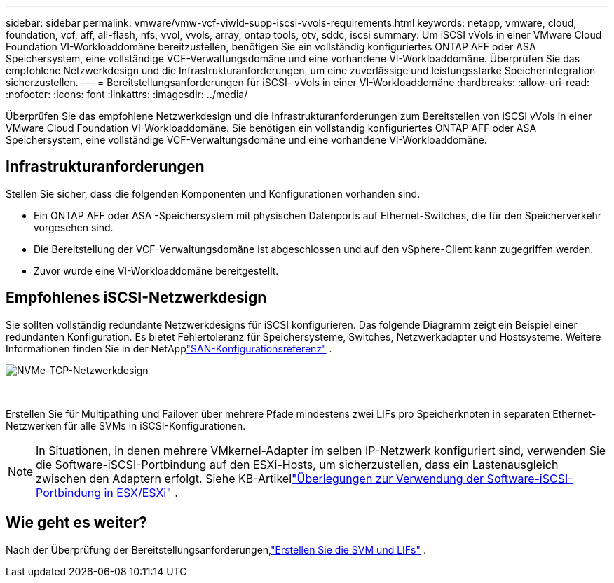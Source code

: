 ---
sidebar: sidebar 
permalink: vmware/vmw-vcf-viwld-supp-iscsi-vvols-requirements.html 
keywords: netapp, vmware, cloud, foundation, vcf, aff, all-flash, nfs, vvol, vvols, array, ontap tools, otv, sddc, iscsi 
summary: Um iSCSI vVols in einer VMware Cloud Foundation VI-Workloaddomäne bereitzustellen, benötigen Sie ein vollständig konfiguriertes ONTAP AFF oder ASA Speichersystem, eine vollständige VCF-Verwaltungsdomäne und eine vorhandene VI-Workloaddomäne.  Überprüfen Sie das empfohlene Netzwerkdesign und die Infrastrukturanforderungen, um eine zuverlässige und leistungsstarke Speicherintegration sicherzustellen. 
---
= Bereitstellungsanforderungen für iSCSI- vVols in einer VI-Workloaddomäne
:hardbreaks:
:allow-uri-read: 
:nofooter: 
:icons: font
:linkattrs: 
:imagesdir: ../media/


[role="lead"]
Überprüfen Sie das empfohlene Netzwerkdesign und die Infrastrukturanforderungen zum Bereitstellen von iSCSI vVols in einer VMware Cloud Foundation VI-Workloaddomäne.  Sie benötigen ein vollständig konfiguriertes ONTAP AFF oder ASA Speichersystem, eine vollständige VCF-Verwaltungsdomäne und eine vorhandene VI-Workloaddomäne.



== Infrastrukturanforderungen

Stellen Sie sicher, dass die folgenden Komponenten und Konfigurationen vorhanden sind.

* Ein ONTAP AFF oder ASA -Speichersystem mit physischen Datenports auf Ethernet-Switches, die für den Speicherverkehr vorgesehen sind.
* Die Bereitstellung der VCF-Verwaltungsdomäne ist abgeschlossen und auf den vSphere-Client kann zugegriffen werden.
* Zuvor wurde eine VI-Workloaddomäne bereitgestellt.




== Empfohlenes iSCSI-Netzwerkdesign

Sie sollten vollständig redundante Netzwerkdesigns für iSCSI konfigurieren.  Das folgende Diagramm zeigt ein Beispiel einer redundanten Konfiguration.  Es bietet Fehlertoleranz für Speichersysteme, Switches, Netzwerkadapter und Hostsysteme.  Weitere Informationen finden Sie in der NetApplink:https://docs.netapp.com/us-en/ontap/san-config/index.html["SAN-Konfigurationsreferenz"^] .

image:vmware-vcf-asa-074.png["NVMe-TCP-Netzwerkdesign"]

{nbsp}

Erstellen Sie für Multipathing und Failover über mehrere Pfade mindestens zwei LIFs pro Speicherknoten in separaten Ethernet-Netzwerken für alle SVMs in iSCSI-Konfigurationen.


NOTE: In Situationen, in denen mehrere VMkernel-Adapter im selben IP-Netzwerk konfiguriert sind, verwenden Sie die Software-iSCSI-Portbindung auf den ESXi-Hosts, um sicherzustellen, dass ein Lastenausgleich zwischen den Adaptern erfolgt. Siehe KB-Artikellink:https://knowledge.broadcom.com/external/article?legacyId=2038869["Überlegungen zur Verwendung der Software-iSCSI-Portbindung in ESX/ESXi"^] .



== Wie geht es weiter?

Nach der Überprüfung der Bereitstellungsanforderungen,link:vmw-vcf-viwld-supp-iscsi-vvols-svm-lifs.html["Erstellen Sie die SVM und LIFs"] .

